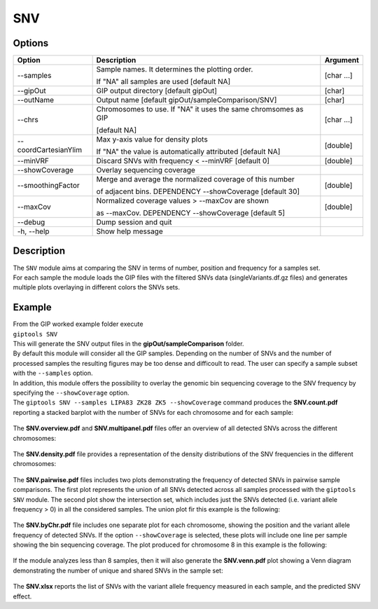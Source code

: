 ###
SNV
###


Options
-------

+-----------------------+--------------------------------------------------------------+----------------+
|Option                 |Description                                                   |Argument        |
+=======================+==============================================================+================+
|\-\-samples            |Sample names. It determines the plotting order.               |[char ...]      |
|                       |                                                              |                |
|                       |If "NA" all samples are used [default NA]                     |                |
+-----------------------+--------------------------------------------------------------+----------------+
|\-\-gipOut             |GIP output directory [default gipOut]                         |[char]          |
+-----------------------+--------------------------------------------------------------+----------------+
|\-\-outName            |Output name [default gipOut/sampleComparison/SNV]             |[char]          |
+-----------------------+--------------------------------------------------------------+----------------+
|\-\-chrs               |Chromosomes to use. If "NA" it uses the same chromsomes as GIP|[char ...]      |
|                       |                                                              |                |
|                       |[default NA]                                                  |                |
+-----------------------+--------------------------------------------------------------+----------------+
|\-\-coordCartesianYlim |Max y-axis value for density plots                            |[double]        |
|                       |                                                              |                |
|                       |If \"NA\" the value is automatically attributed [default NA]  |                |
+-----------------------+--------------------------------------------------------------+----------------+
|\-\-minVRF             |Discard SNVs with frequency < --minVRF [default 0]            |[double]        |
+-----------------------+--------------------------------------------------------------+----------------+
|\-\-showCoverage       |Overlay sequencing coverage                                   |                |
+-----------------------+--------------------------------------------------------------+----------------+
|\-\-smoothingFactor    |Merge and average the normalized coverage of this number      |[double]        |
|                       |                                                              |                |
|                       |of adjacent bins. DEPENDENCY --showCoverage [default 30]      |                |
+-----------------------+--------------------------------------------------------------+----------------+
|\-\-maxCov             |Normalized coverage values > \-\-maxCov are shown             |[double]        |
|                       |                                                              |                |
|                       |as \-\-maxCov. DEPENDENCY --showCoverage [default 5]          |                |
+-----------------------+--------------------------------------------------------------+----------------+
|\-\-debug              |Dump session and quit                                         |                |
+-----------------------+--------------------------------------------------------------+----------------+
|\-h, \-\-help          |Show help message                                             |                |
+-----------------------+--------------------------------------------------------------+----------------+

Description
-----------
| The ``SNV`` module aims at comparing the SNV in terms of number, position and frequency for a samples set.
| For each sample the module loads the GIP files with the filtered SNVs data (singleVariants.df.gz files) and generates multiple plots overlaying in different colors the SNVs sets. 


Example
-------
| From the GIP worked example folder execute

| ``giptools SNV``

| This will generate the SNV output files in the **gipOut/sampleComparison** folder.
| By default this module will consider all the GIP samples. Depending on the number of SNVs and the number of processed samples the resulting figures may be too dense and difficoult to read. The user can specify a sample subset with the ``--samples`` option. 
| In addition, this module offers the possibility to overlay the genomic bin sequencing coverage to the SNV frequency by specifying the ``--showCoverage`` option.
| The ``giptools SNV --samples LIPA83 ZK28 ZK5 --showCoverage`` command produces the **SNV.count.pdf** reporting a stacked barplot with the number of SNVs for each chromosome and for each sample:

.. figure:: ../_static/SNV.count.png
      :width: 100 %

The **SNV.overview.pdf** and **SNV.multipanel.pdf** files offer an overview of all detected SNVs across the different chromosomes:


.. figure:: ../_static/SNV.overview.png
      :width: 100 %



.. figure:: ../_static/SNV.multipanel.png
      :width: 100 %



The **SNV.density.pdf** file provides a representation of the density distributions of the SNV frequencies in the different chromosomes:


.. figure:: ../_static/SNV.density.png
      :width: 100 %


The **SNV.pairwise.pdf** files includes two plots demonstrating the frequency of detected SNVs in pairwise sample comparisons. The first plot represents the union of all SNVs detected across all samples processed with the ``giptools SNV`` module. The second plot show the intersection set, which includes just the SNVs detected (i.e. variant allele frequency > 0) in all the considered samples. The union plot fir this example is the following:

.. figure:: ../_static/SNV.pairwise.union.png
      :width: 100 %

The **SNV.byChr.pdf** file includes one separate plot for each chromosome, showing the position and the variant allele frequency of detected SNVs. If the option ``--showCoverage`` is selected, these plots will include one line per sample showing the bin sequencing coverage. The plot produced for chromosome 8 in this example is the following:

.. figure:: ../_static/SNV.byChr_chr8.png 
      :width: 100 %

If the module analyzes less than 8 samples, then it will also generate the **SNV.venn.pdf** plot showing a Venn diagram demonstrating the number of unique and shared SNVs in the sample set:

.. figure:: ../_static/SNV.venn.png 
      :width: 100 %

The **SNV.xlsx** reports the list of SNVs with the variant allele frequency measured in each sample, and the predicted SNV effect.





 




